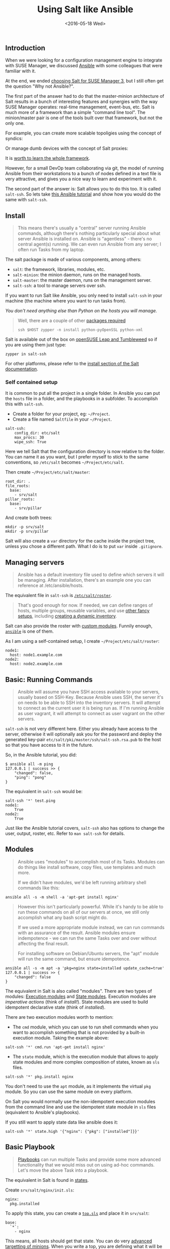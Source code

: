#+TITLE: Using Salt like Ansible
#+DATE: <2016-05-18 Wed>

** Introduction
   :PROPERTIES:
   :CUSTOM_ID: introduction
   :ID:       8a60ea53-5fe0-4cda-8fea-cea9578d6dc6
   :END:

When we were looking for a configuration management engine to integrate with SUSE Manager, we discussed [[https://www.ansible.com/][Ansible]] with some colleagues that were familiar with it.

At the end, we ended [[file:../2016-03-16-susemanager-3-backstage/index.org][choosing Salt for SUSE Manager 3]], but I still often get the question "Why not Ansible?".

The first part of the answer had to do that the master-minion architecture of Salt results in a bunch of interesting features and synergies with the way SUSE Manager operates: real-time management, event-bus, etc. Salt is much more of a framework than a simple "command line tool". The minion/master pair is one of the tools built over that framework, but not the only one.

[[file:images/salt-0mq.png]]

For example, you can create more scalable topoligies using the concept of syndics:

[[file:images/salt-syndic.png]]

Or manage dumb devices with the concept of Salt proxies:

[[file:images/salt-proxy.png]]

It is [[https://docs.saltstack.com/en/getstarted/][worth to learn the whole framework]].

However, for a small DevOp team collaborating via git, the model of running Ansible from their workstations to a bunch of nodes defined in a text file is very attractive, and gives you a nice way to learn and experiment with it.

The second part of the answer is: Salt allows you to do this too. It is called =salt-ssh=. So lets take [[https://serversforhackers.com/an-ansible-tutorial][this Ansible tutorial]] and show how you would do the same with =salt-ssh=.

** Install
   :PROPERTIES:
   :CUSTOM_ID: install
   :ID:       04c52a96-5d44-4a7a-bc6b-9eac3f16fa7d
   :END:

#+BEGIN_QUOTE
  This means there's usually a "central" server running Ansible commands, although there's nothing particularly special about what server Ansible is installed on. Ansible is "agentless" - there's no central agent(s) running. We can even run Ansible from any server; I often run Tasks from my laptop.
#+END_QUOTE

The salt package is made of various components, among others:

- =salt=: the framework, libraries, modules, etc.
- =salt-minion=: the minion daemon, runs on the managed hosts.
- =salt-master=: the master daemon, runs on the management server.
- =salt-ssh=: a tool to manage servers over ssh.

If you want to run Salt like Ansible, you only need to install =salt-ssh= in your machine (the machine where you want to run tasks from).

/You don't need anything else than Python on the hosts you will manage./

#+BEGIN_QUOTE
  Well, there are a couple of other [[https://bugzilla.suse.com/show_bug.cgi?id=1057772][packages required]]

  #+BEGIN_EXAMPLE
    ssh $HOST zypper -n install python-pyOpenSSL python-xml
  #+END_EXAMPLE
#+END_QUOTE

Salt is available out of the box on [[https://www.opensuse.org/][openSUSE Leap and Tumbleweed]] so if you are using them just type:

#+BEGIN_EXAMPLE
  zypper in salt-ssh
#+END_EXAMPLE

For other platforms, please refer to the [[https://docs.saltstack.com/en/latest/topics/installation/][install section of the Salt documentation]].

*** Self contained setup
    :PROPERTIES:
    :CUSTOM_ID: self-contained-setup
    :ID:       d23f8fa1-9051-428c-9853-b1121905107f
    :END:

It is common to put all the project in a single folder. In Ansible you can put the =hosts= file in a folder, and the playbooks in a subfolder. To accomplish this with =salt-ssh=.

- Create a folder for your project, eg: =~/Project=.
- Create a file named =Saltfile= in your =~/Project=.

#+BEGIN_EXAMPLE
  salt-ssh:
      config_dir: etc/salt
      max_procs: 30
      wipe_ssh: True
#+END_EXAMPLE

Here we tell Salt that the configuration directory is now relative to the folder. You can name it as you want, but I prefer myself to stick to the same conventions, so =/etc/salt= becomes =~/Project/etc/salt=.

Then create =~/Project/etc/salt/master=:

#+BEGIN_EXAMPLE
  root_dir: .
  file_roots:
    base:
      - srv/salt
  pillar_roots:
    base:
      - srv/pillar
#+END_EXAMPLE

And create both trees:

#+BEGIN_EXAMPLE
  mkdir -p srv/salt
  mkdir -p srv/pillar
#+END_EXAMPLE

Salt will also create a =var= directory for the cache inside the project tree, unless you chose a different path. What I do is to put =var= inside =.gitignore=.

** Managing servers
   :PROPERTIES:
   :CUSTOM_ID: managing-servers
   :ID:       1112f004-6988-4623-b66b-93954cbede56
   :END:

#+BEGIN_QUOTE
  Ansible has a default inventory file used to define which servers it will be managing. After installation, there's an example one you can reference at /etc/ansible/hosts.
#+END_QUOTE

The equivalent file in =salt-ssh= is [[https://docs.saltstack.com/en/latest/topics/ssh/roster.html][=/etc/salt/roster=]].

#+BEGIN_QUOTE
  That's good enough for now. If needed, we can define ranges of hosts, multiple groups, reusable variables, and use [[http://docs.ansible.com/intro_inventory.html][other fancy setups]], including [[http://docs.ansible.com/intro_dynamic_inventory.html][creating a dynamic inventory]].
#+END_QUOTE

Salt can also provide the roster with [[https://docs.saltstack.com/en/latest/ref/roster/all/index.html#all-salt-roster][custom modules]]. Funnily enough, [[https://docs.saltstack.com/en/latest/ref/roster/all/salt.roster.ansible.html#module-salt.roster.ansible][=ansible=]] is one of them.

As I am using a self-contained setup, I create =~/Project/etc/salt/roster=:

#+BEGIN_EXAMPLE
  node1:
    host: node1.example.com
  node2:
    host: node2.example.com
#+END_EXAMPLE

** Basic: Running Commands
   :PROPERTIES:
   :CUSTOM_ID: basic-running-commands
   :ID:       6e001802-80f7-4c2e-bcfe-ea70e65e2e24
   :END:

#+BEGIN_QUOTE
  Ansible will assume you have SSH access available to your servers, usually based on SSH-Key. Because Ansible uses SSH, the server it's on needs to be able to SSH into the inventory servers. It will attempt to connect as the current user it is being run as. If I'm running Ansible as user vagrant, it will attempt to connect as user vagrant on the other servers.
#+END_QUOTE

=salt-ssh= is not very different here. Either you already have access to the server, otherwise it will optionally ask you for the password and deploy the generated key-pair =etc/salt/pki/master/ssh/salt-ssh.rsa.pub= to the host so that you have access to it in the future.

So, in the Ansible tutorial, you did:

#+BEGIN_EXAMPLE
  $ ansible all -m ping
  127.0.0.1 | success >> {
      "changed": false,
      "ping": "pong"
  }
#+END_EXAMPLE

The equivalent in =salt-ssh= would be:

#+BEGIN_EXAMPLE
  salt-ssh '*' test.ping
  node1:
      True
  node2:
      True
#+END_EXAMPLE

Just like the Ansible tutorial covers, =salt-ssh= also has options to change the user, output, roster, etc. Refer to =man salt-ssh= for details.

** Modules
   :PROPERTIES:
   :CUSTOM_ID: modules
   :ID:       2961ec0b-a944-4ae2-aa1b-30736efd0451
   :END:

#+BEGIN_QUOTE
  Ansible uses "modules" to accomplish most of its Tasks. Modules can do things like install software, copy files, use templates and much more.

  If we didn't have modules, we'd be left running arbitrary shell commands like this:
#+END_QUOTE

#+BEGIN_EXAMPLE
  ansible all -s -m shell -a 'apt-get install nginx'
#+END_EXAMPLE

#+BEGIN_QUOTE
  However this isn't particularly powerful. While it's handy to be able to run these commands on all of our servers at once, we still only accomplish what any bash script might do.

  If we used a more appropriate module instead, we can run commands with an assurance of the result. Ansible modules ensure indempotence - we can run the same Tasks over and over without affecting the final result.

  For installing software on Debian/Ubuntu servers, the "apt" module will run the same command, but ensure idempotence.
#+END_QUOTE

#+BEGIN_EXAMPLE
  ansible all -s -m apt -a 'pkg=nginx state=installed update_cache=true'
  127.0.0.1 | success >> {
      "changed": false
  }
#+END_EXAMPLE

The equivalent in Salt is also called "modules". There are two types of modules: [[https://docs.saltstack.com/en/latest/ref/modules/][Execution modules]] and [[https://docs.saltstack.com/en/latest/ref/states/writing.html][State modules]]. Execution modules are /imperative actions/ (think of /install!/). State modules are used to build idempotent declarative state (think of /installed/).

There are two execution modules worth to mention:

- The =cmd= module, which you can use to run shell commands when you want to accomplish something that is not provided by a built-in execution module. Taking the example above:

#+BEGIN_EXAMPLE
  salt-ssh '*' cmd.run 'apt-get install nginx'
#+END_EXAMPLE

- The =state= module, which is the execution module that allows to apply state modules and more complex composition of states, known as =sls= files.

#+BEGIN_EXAMPLE
  salt-ssh '*' pkg.install nginx
#+END_EXAMPLE

You don't need to use the =apt= module, as it implements the virtual =pkg= module. So you can use the same module on every platform.

On Salt you would normally use the non-idempotent execution modules from the command line and use the idempotent state module in =sls= files (equivalent to Ansible's playbooks).

If you still want to apply state data like ansible does it:

#+BEGIN_EXAMPLE
  salt-ssh '*' state.high '{"nginx": {"pkg": ["installed"]}}'
#+END_EXAMPLE

** Basic Playbook
   :PROPERTIES:
   :CUSTOM_ID: basic-playbook
   :ID:       c1fbfabf-fad8-413f-9179-ed33ad4f1916
   :END:

#+BEGIN_QUOTE
  [[http://docs.ansible.com/playbooks_intro.html][Playbooks]] can run multiple Tasks and provide some more advanced functionality that we would miss out on using ad-hoc commands. Let's move the above Task into a playbook.
#+END_QUOTE

The equivalent in Salt is found in [[https://docs.saltstack.com/en/latest/topics/tutorials/starting_states.html][states]].

Create =srv/salt/nginx/init.sls=:

#+BEGIN_EXAMPLE
  nginx:
    pkg.installed
#+END_EXAMPLE

To apply this state, you can create a [[https://docs.saltstack.com/en/latest/ref/states/top.html][=top.sls=]] and place it in =srv/salt=:

#+BEGIN_EXAMPLE
  base:
    `*`:
      - nginx
#+END_EXAMPLE

This means, all hosts should get that state. You can do very [[https://docs.saltstack.com/en/latest/ref/states/top.html#advanced-minion-targeting][advanced targetting of minions]]. When you write a top, you are defining what it will be the =highstate= of a host.

So when you run:

#+BEGIN_EXAMPLE
  salt-ssh '*' state.apply
#+END_EXAMPLE

You are applying the highstate on all hosts, but the highstate of each host is different for each one of them. With the salt-ssh command you are defining which hosts are getting their configuration applied. /Which/ configuration is applied is defined by the =top.sls= file.

You can as well apply a specific state, even if that state does not form part of the host highstate:

#+BEGIN_EXAMPLE
  salt-ssh '*' state.apply nginx
#+END_EXAMPLE

Or as we showed above, you can use =state.high= to apply arbitrary state data.

** Handlers
   :PROPERTIES:
   :CUSTOM_ID: handlers
   :ID:       37bcf585-2b84-4e1f-a8b0-dd7b428337ab
   :END:

Salt has a similar concept called [[https://docs.saltstack.com/en/latest/topics/reactor/][events and reactors]] which allow you to define a fully reactive infrastructure.

For the example given here, a simple state [[https://docs.saltstack.com/en/latest/ref/states/requisites.html#watch][=watch= ]][[https://docs.saltstack.com/en/latest/ref/states/requisites.html][argument]] will suffice:

#+BEGIN_EXAMPLE
  nginx:
    pkg.installed: []
    service.running:
      - watch: pkg: nginx
#+END_EXAMPLE

Note:

The full syntax is:

#+BEGIN_EXAMPLE
  someid:
    pkg.installed:
      name: foo
#+END_EXAMPLE

But if =name= is missing, =someid= is used, so you can write:

#+BEGIN_EXAMPLE
  foo:
    pkg.installed
#+END_EXAMPLE

** More Tasks
   :PROPERTIES:
   :CUSTOM_ID: more-tasks
   :ID:       a98441fd-d75c-4399-b6fa-28a8ca4e34b2
   :END:

Looking at the given Ansible example:

#+BEGIN_EXAMPLE
  {% raw %}
  ---
  - hosts: local
    vars:
     - docroot: /var/www/serversforhackers.com/public
    tasks:
     - name: Add Nginx Repository
       apt_repository: repo='ppa:nginx/stable' state=present
       register: ppastable

     - name: Install Nginx
       apt: pkg=nginx state=installed update_cache=true
       when: ppastable|success
       register: nginxinstalled
       notify:
        - Start Nginx

     - name: Create Web Root
       when: nginxinstalled|success
       file: dest={{ docroot }} mode=775 state=directory owner=www-data group=www-data
       notify:
        - Reload Nginx

    handlers:
     - name: Start Nginx
       service: name=nginx state=started

      - name: Reload Nginx
        service: name=nginx state=reloaded
  {% endraw %}

#+END_EXAMPLE

You can see that Ansible has a way to specify variables. Salt has the concept of [[https://docs.saltstack.com/en/latest/topics/tutorials/pillar.html][pillar]] which allows you to define data and then make that data visible to hosts using a =top.sls= matching just like with the states. Pillar data is data defined on the "server" (there is a equivalent [[https://docs.saltstack.com/en/latest/topics/targeting/grains.html][grains]] for data defined in the client).

Edit =srv/pillar/paths.sls=:

#+BEGIN_EXAMPLE
  {% raw %}
  docroot: /var/www/serversforhackers.com/public
  {% endraw %}
#+END_EXAMPLE

Edit =srv/pillar/top.sls= and define who will see this pillar (in this case, all hosts):

#+BEGIN_EXAMPLE
  base:
    '*':
      - paths
#+END_EXAMPLE

Then you can see which data every host sees:

#+BEGIN_EXAMPLE
  salt-ssh '*' pillar.items
  node1:
      ----------
      docroot:
          /var/www/serversforhackers.com/public
  node2:
      ----------
      docroot:
          /var/www/serversforhackers.com/public
#+END_EXAMPLE

With this you can make sensitive information visible on the hosts that need it. Now that the data is available, you can use it in your sls files, you can add to

#+BEGIN_EXAMPLE
  {% raw %}
  nginx package:
    pkg.installed

  nginx service:
    service.running:
      - watch: pkg: 'nginx package'

  nginx directory:
    file.directory:
      - name: {{ pillar['docroot'] }}

  {% endraw %}
#+END_EXAMPLE

Which can be abbreviated as:

#+BEGIN_EXAMPLE
  {% raw %}
  nginx:
    pkg.installed: []
    service.running:
      - watch: pkg: nginx

  {{ pillar['docroot'] }}:
    file.directory
  {% endraw %}

#+END_EXAMPLE

** Roles
   :PROPERTIES:
   :CUSTOM_ID: roles
   :ID:       60067d36-7ce1-4d91-8792-df0d51da36d6
   :END:

#+BEGIN_QUOTE
  Roles are good for organizing multiple, related Tasks and encapsulating data needed to accomplish those Tasks. For example, installing Nginx may involve adding a package repository, installing the package and setting up configuration. We've seen installation in action in a Playbook, but once we start configuring our installations, the Playbooks tend to get a little more busy.
#+END_QUOTE

There is no 1:1 concept in Salt as it already organizes the data around a different set of ideas (eg: gains, pillars), but for the utility of the specific Ansible tutorial, lets look at a few examples.

*** Files
    :PROPERTIES:
    :CUSTOM_ID: files
    :ID:       e219562b-5aac-448e-ac23-61654f43e538
    :END:

Every thing you add to the =file_roots= path (defined in =etc/salt/master=) can be accessed using the [[https://docs.saltstack.com/en/develop/ref/file_server/][Salt file server]]. Lets say we need a template configuration file, you can put it in 'srv/salt/nginx/myconfig` (you can use jinja2 templating on it), and then refer to it from the state:

#+BEGIN_EXAMPLE
  /etc/nginx/myconfig:
    file.managed:
      - source: salt://nginx/myconfig
#+END_EXAMPLE

*** Template
    :PROPERTIES:
    :CUSTOM_ID: template
    :ID:       3fd78547-6e45-4f81-8c3c-b6df1138d03b
    :END:

You can use [[https://docs.saltstack.com/en/getstarted/config/jinja.html][Jinja2]] templating in states and files, and you can refer to grain and pillar data from them. Salt already include a long list of built-in grains you can use (see =grains.items=) and you can also create your own grain modules to gather other data.

A common use of pillar data is to distribute passwords to the configuration files. While you can define pillar data in the =srv= tree, because you can also define [[https://docs.saltstack.com/en/latest/topics/development/external_pillars.html][external pillars]] you can source your data from anywhere.

*** Running the role
    :PROPERTIES:
    :CUSTOM_ID: running-the-role
    :ID:       07ddc390-7ec4-4dd4-97db-b0ae68884758
    :END:

As mentioned before, you can apply the state by either making it part of the host highstate or apply it explicitly.

#+BEGIN_QUOTE
  Let's create a "master" yaml file which defines the Roles to use and what hosts to run them on: File server.yml:
#+END_QUOTE

#+BEGIN_EXAMPLE
  ---
  - hosts: all
    roles:
      - nginx
#+END_EXAMPLE

This is equivalent to the =top.sls= file in =srv/salt= (with a less powerful matching system).

#+BEGIN_EXAMPLE
  base:
    `*`:
      - nginx
#+END_EXAMPLE

#+BEGIN_QUOTE
  Then we can run the Role(s):
#+END_QUOTE

#+BEGIN_EXAMPLE
  salt-ssh '*' state.apply
#+END_EXAMPLE

Would apply what =top.sls= defines.

** Facts
   :PROPERTIES:
   :CUSTOM_ID: facts
   :ID:       f7a9cbeb-45a1-4f8c-8853-0d8f1d505c93
   :END:

These are equivalent to grains, and you can see what grains you have available by calling:

#+BEGIN_EXAMPLE
  salt-ssh '*' grains.items
#+END_EXAMPLE

You can use them from Jinja2 as =grains=:

#+BEGIN_EXAMPLE
  {% raw %}
  {% if grains['os_family'] == 'RedHat' %}
  ...
  {% endif %}
  {% endraw %}
#+END_EXAMPLE

If you need a custom grain definition, you can [[https://docs.saltstack.com/en/latest/topics/targeting/grains.html#writing-grains][write your own]] and distribute them from the server.

** Vault
   :PROPERTIES:
   :CUSTOM_ID: vault
   :ID:       480831f1-c873-49f4-ad31-bccdeb089178
   :END:

The equivalent in Salt would be to use the Pillar. If you need encryption support you have various options:

- Use a external pillar which fetches the data from a vault service
- Use the [[https://docs.saltstack.com/en/latest/ref/renderers/][renderer system]] and add the [[https://docs.saltstack.com/en/latest/ref/renderers/all/salt.renderers.gpg.html][gpg renderer]] to the chain. (Disclaimer: I haven't tried this myself).

** Example: Users
   :PROPERTIES:
   :CUSTOM_ID: example-users
   :ID:       6b726bd7-6557-41a4-a540-a3d2017ee7b2
   :END:

You will need a pillar:

#+BEGIN_EXAMPLE
  admin_password: $6$lpQ1DqjZQ25gq9YW$mHZAmGhFpPVVv0JCYUFaDovu8u5EqvQi.Ih
  deploy_password: $6$edOqVumZrYW9$d5zj1Ok/G80DrnckixhkQDpXl0fACDfNx2EHnC
  common_public_key: ssh-rsa ALongSSHPublicKeyHere
#+END_EXAMPLE

And then refer to it from the [[https://docs.saltstack.com/en/latest/ref/states/all/salt.states.user.html][user state]]:

#+BEGIN_EXAMPLE
  {% raw %}
  admin:
    user.present:
      - password: {{ pillar['admin_password'] }}
      - shell: /bin/bash

  sshkeys:
    ssh_auth.present:
      - user: admin
      - name: {{ pillar['common_public_key'] }}
  {% endraw %}
#+END_EXAMPLE

In order to refresh the pillar data, you can use:

#+BEGIN_EXAMPLE
  salt-ssh '*' saltutil.refresh_pillar
#+END_EXAMPLE

** Recap
   :PROPERTIES:
   :CUSTOM_ID: recap
   :ID:       dd43ada9-4210-4ff7-9b59-7e62795d3538
   :END:

So, this is how you use Salt in a way similar to Ansible. The best part of this is that you can start learning about Salt without having to deploy a Salt master/minion infrastructure.

The master/minion infrastructure brings a whole new set of possibilities. The reason we chose Salt is because here is where it starts, and not where it ends.

** Thanks & Acknowledgements
   :PROPERTIES:
   :CUSTOM_ID: thanks--acknowledgements
   :ID:       b86cb07e-506c-4314-a459-9f86568ba533
   :END:

- [[https://serversforhackers.com][Chris Fidao]] for the original Ansible tutorial.
- [[https://github.com/kbaikov][Konstantin Baikov]] for corrections and suggestions.
